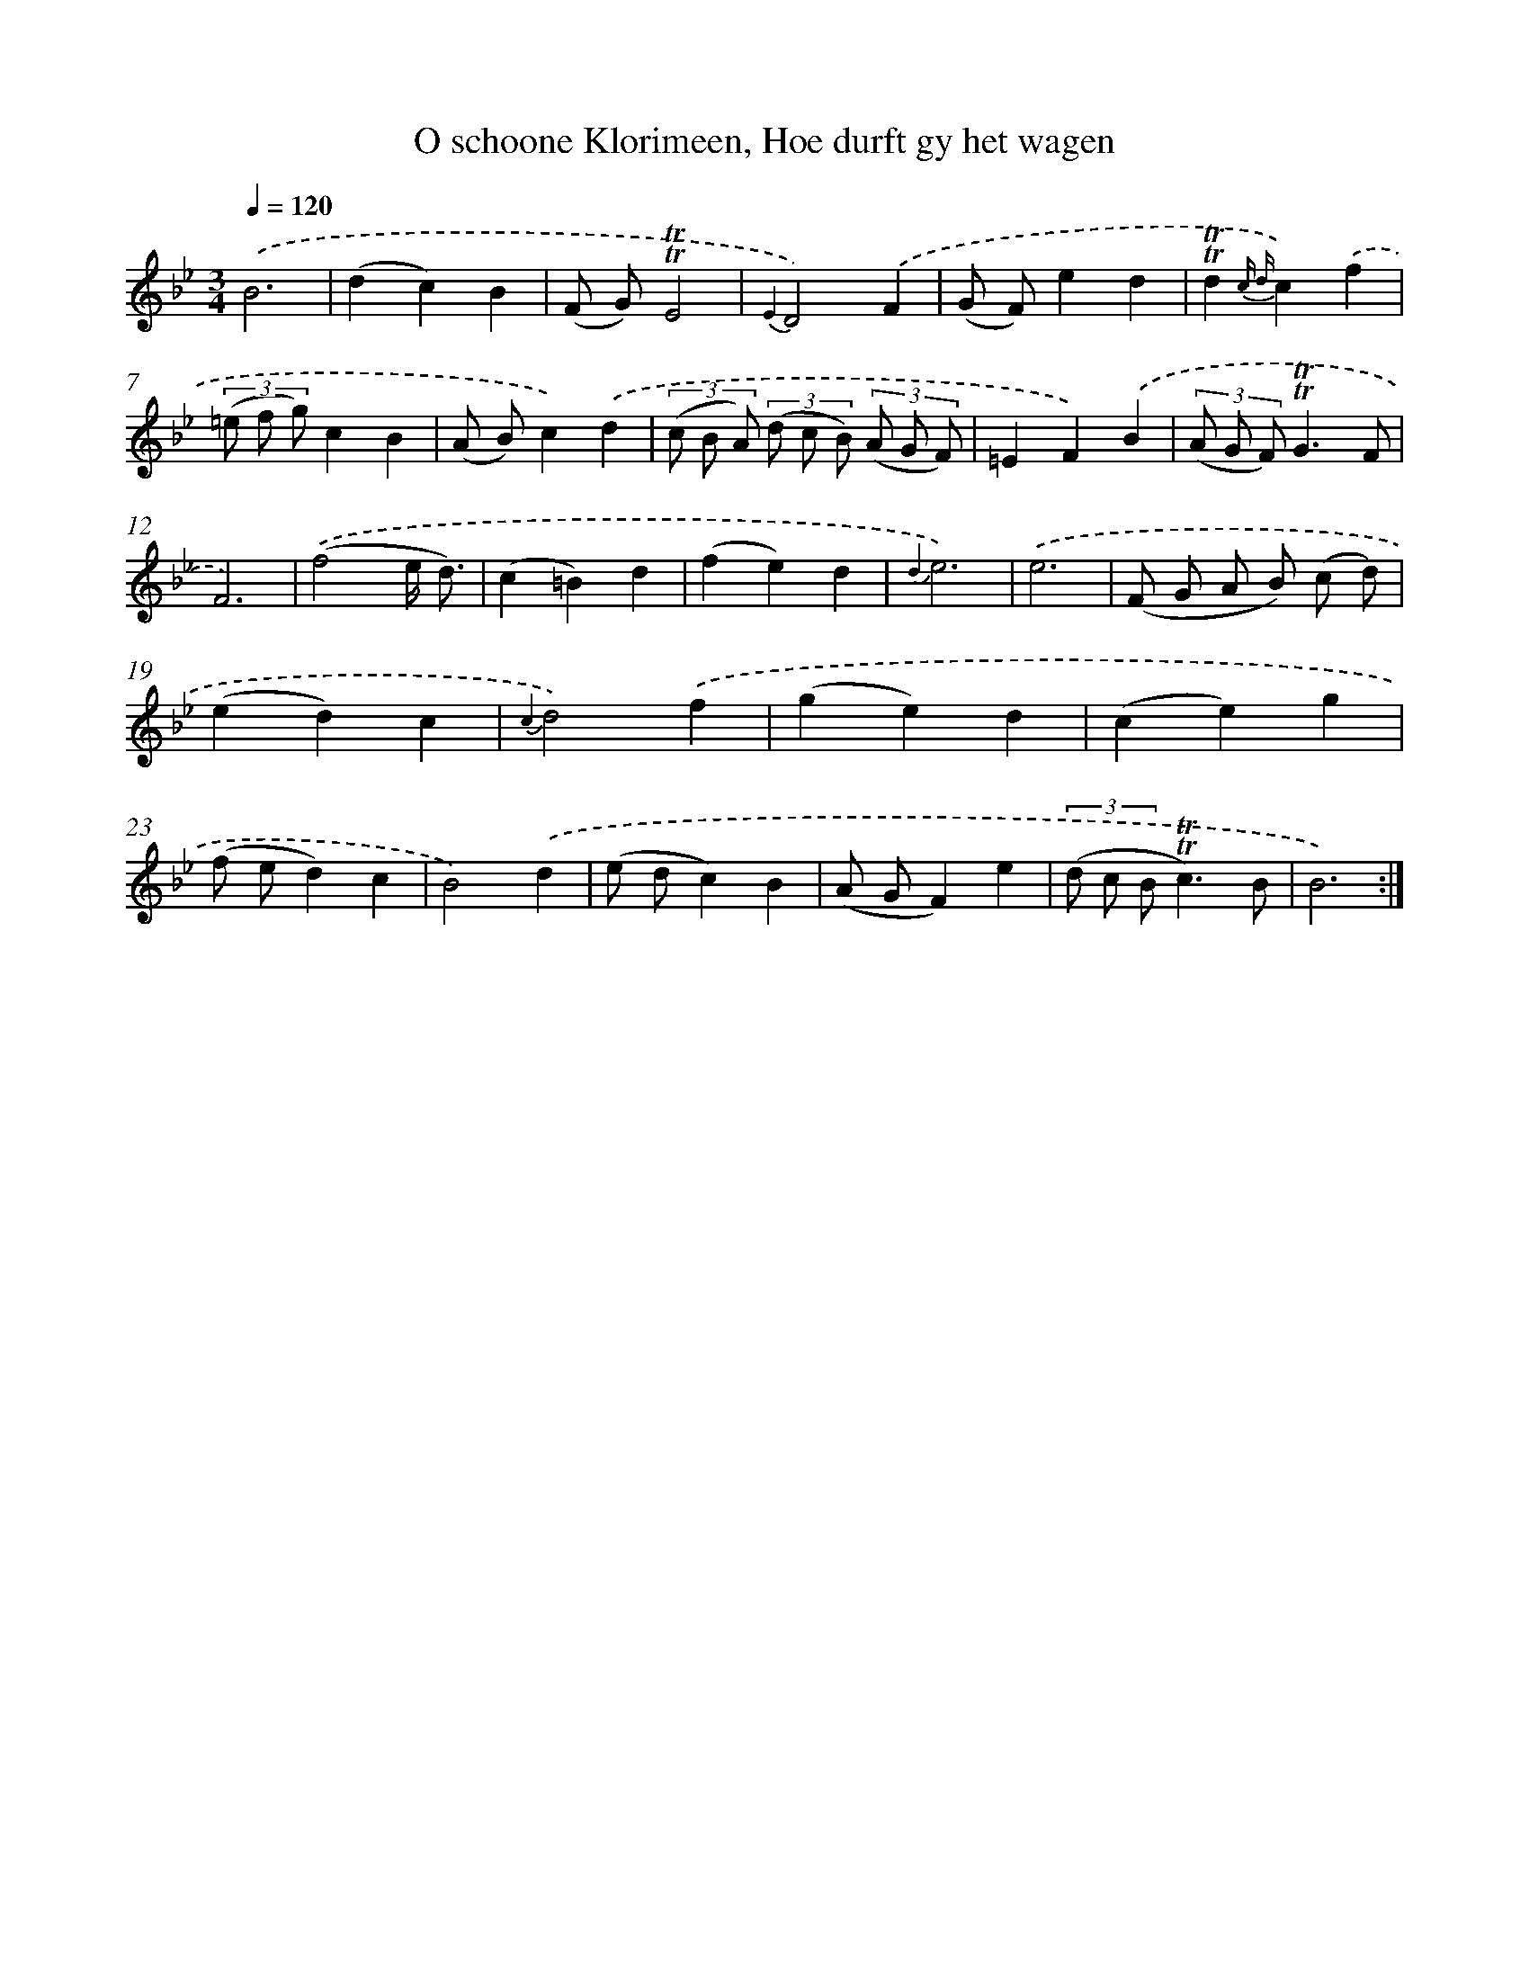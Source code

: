 X: 16305
T: O schoone Klorimeen, Hoe durft gy het wagen
%%abc-version 2.0
%%abcx-abcm2ps-target-version 5.9.1 (29 Sep 2008)
%%abc-creator hum2abc beta
%%abcx-conversion-date 2018/11/01 14:38:02
%%humdrum-veritas 498551801
%%humdrum-veritas-data 3886055727
%%continueall 1
%%barnumbers 0
L: 1/4
M: 3/4
Q: 1/4=120
K: Bb clef=treble
.('B3 |
(dc)B |
(F/ G/)!trill!!trill!E2 |
{E2}D2).('F |
(G/ F/)ed |
!trill!!trill!d{c d}c).('f |
(3(=e/ f/ g/)cB |
(A/ B/)c).('d |
(3(c/ B/ A/) (3(d/ c/ B/) (3(A/ G/ F/) |
=EF).('B |
(3(A/ G/ F/)!trill!!trill!G3/F/ |
F3) |
.('(f2e// d3//) |
(c=B)d |
(fe)d |
{d2}e3) |
.('e3 |
(F/ G/ A/ B/) (c/ d/) |
(ed)c |
{c2}d2).('f |
(ge)d |
(ce)g |
(f/ e/d)c |
B2).('d |
(e/ d/c)B |
(A/ G/F)e |
(3(d/ c/ B/!trill!!trill!c3/)B/ |
B3) :|]
